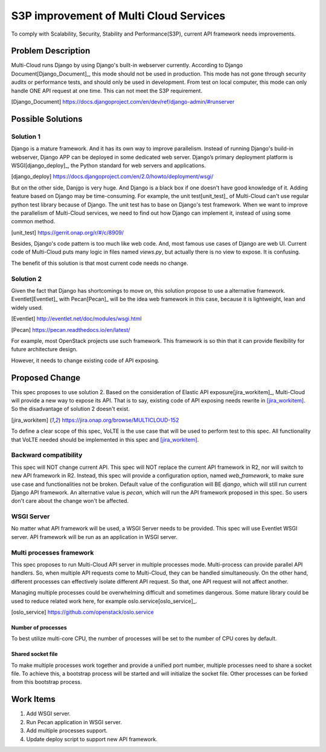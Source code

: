 ..
 This work is licensed under a Creative Commons Attribution 4.0
 International License.

=======================================
S3P improvement of Multi Cloud Services
=======================================

To comply with Scalability, Security, Stability and Performance(S3P), current
API framework needs improvements.

Problem Description
===================

Multi-Cloud runs Django by using Django's built-in webserver currently.
According to Django Document[Django_Document]_, this mode should not be used
in production. This mode has not gone through security audits or performance
tests, and should only be used in development. From test on local computer,
this mode can only handle ONE API request at one time. This can not meet the
S3P requirement.

.. [Django_Document] https://docs.djangoproject.com/en/dev/ref/django-admin/#runserver

Possible Solutions
==================

Solution 1
----------

Django is a mature framework. And it has its own way to improve parallelism.
Instead of running Django's build-in webserver, Django APP can be deployed in
some dedicated web server. Django’s primary deployment platform is WSGI[django_deploy]_,
the Python standard for web servers and applications.

.. [django_deploy] https://docs.djangoproject.com/en/2.0/howto/deployment/wsgi/


But on the other side, Danjgo is very huge. And Django is a black box if one
doesn't have good knowledge of it. Adding feature based on Django may be
time-consuming. For example, the unit test[unit_test]_ of Multi-Cloud can't use
regular python test library because of Django. The unit test has to base on
Django's test framework. When we want to improve the parallelism of Multi-Cloud
services, we need to find out how Django can implement it, instead of using some
common method.

.. [unit_test] https://gerrit.onap.org/r/#/c/8909/

Besides, Django's code pattern is too much like web code. And, most famous use
cases of Django are web UI. Current code of Multi-Cloud puts many logic in
files named `views.py`, but actually there is no view to expose. It is confusing.

The benefit of this solution is that most current code needs no change.

Solution 2
----------

Given the fact that Django has shortcomings to move on, this solution propose
to use a alternative framework. Eventlet[Eventlet]_ with Pecan[Pecan]_ will be the
idea web framework in this case, because it is lightweight, lean and widely
used.

.. [Eventlet] http://eventlet.net/doc/modules/wsgi.html

.. [Pecan] https://pecan.readthedocs.io/en/latest/

For example, most OpenStack projects use such framework. This framework is so
thin that it can provide flexibility for future architecture design.

However, it needs to change existing code of API exposing.

Proposed Change
===============

This spec proposes to use solution 2. Based on the consideration of Elastic
API exposure[jira_workitem]_, Multi-Cloud will provide a new way to expose
its API. That is to say, existing code of API exposing needs rewrite in [jira_workitem]_.
So the disadvantage of solution 2 doesn't exist.

.. [jira_workitem] https://jira.onap.org/browse/MULTICLOUD-152

To define a clear scope of this spec, VoLTE is the use case that will be used
to perform test to this spec. All functionality that VoLTE needed should be
implemented in this spec and [jira_workitem]_.

Backward compatibility
----------------------

This spec will NOT change current API. This spec will NOT replace the current
API framework in R2, nor will switch to new API framework in R2. Instead,
this spec will provide a configuration option, named `web_framework`,  to make
sure use case and functionalities not be broken. Default value of the
configuration will BE `django`, which will still run current Django API
framework. An alternative value is `pecan`, which will run the API framework
proposed in this spec. So users don't care about the change won't be
affected.

WSGI Server
-----------

No matter what API framework will be used, a WSGI Server needs to be provided.
This spec will use Eventlet WSGI server. API framework will be run as an
application in WSGI server.

Multi processes framework
-------------------------

This spec proposes to run Multi-Cloud API server in multiple processes mode.
Multi-process can provide parallel API handlers. So, when multiple API
requests come to Multi-Cloud, they can be handled simultaneously. On the other
hand, different processes can effectively isolate different API request. So
that, one API request will not affect another.

Managing multiple processes could be overwhelming difficult and sometimes
dangerous. Some mature library could be used to reduce related work here, for
example oslo.service[oslo_service]_.

.. [oslo_service] https://github.com/openstack/oslo.service

Number of processes
~~~~~~~~~~~~~~~~~~~

To best utilize multi-core CPU, the number of processes will be set to the
number of CPU cores by default.

Shared socket file
~~~~~~~~~~~~~~~~~~

To make multiple processes work together and provide a unified port number,
multiple processes need to share a socket file. To achieve this, a bootstrap
process will be started and will initialize the socket file. Other processes
can be forked from this bootstrap process.

Work Items
==========

#. Add WSGI server.
#. Run Pecan application in WSGI server.
#. Add multiple processes support.
#. Update deploy script to support new API framework.

